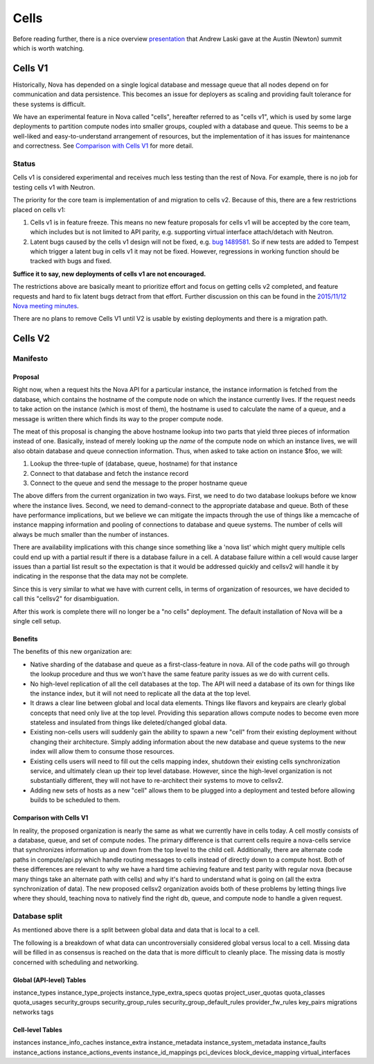 ..
      Licensed under the Apache License, Version 2.0 (the "License"); you may
      not use this file except in compliance with the License. You may obtain
      a copy of the License at

          http://www.apache.org/licenses/LICENSE-2.0

      Unless required by applicable law or agreed to in writing, software
      distributed under the License is distributed on an "AS IS" BASIS, WITHOUT
      WARRANTIES OR CONDITIONS OF ANY KIND, either express or implied. See the
      License for the specific language governing permissions and limitations
      under the License.

=======
 Cells
=======

Before reading further, there is a nice overview presentation_ that
Andrew Laski gave at the Austin (Newton) summit which is worth watching.

.. _presentation: https://www.openstack.org/videos/video/nova-cells-v2-whats-going-on

Cells V1
========

Historically, Nova has depended on a single logical database and message queue
that all nodes depend on for communication and data persistence. This becomes
an issue for deployers as scaling and providing fault tolerance for these
systems is difficult.

We have an experimental feature in Nova called "cells", hereafter referred to
as "cells v1", which is used by some large deployments to partition compute
nodes into smaller groups, coupled with a database and queue. This seems to be
a well-liked and easy-to-understand arrangement of resources, but the
implementation of it has issues for maintenance and correctness.
See `Comparison with Cells V1`_ for more detail.

Status
~~~~~~

Cells v1 is considered experimental and receives much less testing than the
rest of Nova. For example, there is no job for testing cells v1 with Neutron.

The priority for the core team is implementation of and migration to cells v2.
Because of this, there are a few restrictions placed on cells v1:

#. Cells v1 is in feature freeze. This means no new feature proposals for cells
   v1 will be accepted by the core team, which includes but is not limited to
   API parity, e.g. supporting virtual interface attach/detach with Neutron.
#. Latent bugs caused by the cells v1 design will not be fixed, e.g.
   `bug 1489581 <https://bugs.launchpad.net/nova/+bug/1489581>`_. So if new
   tests are added to Tempest which trigger a latent bug in cells v1 it may not
   be fixed. However, regressions in working function should be tracked with
   bugs and fixed.

**Suffice it to say, new deployments of cells v1 are not encouraged.**

The restrictions above are basically meant to prioritize effort and focus on
getting cells v2 completed, and feature requests and hard to fix latent bugs
detract from that effort. Further discussion on this can be found in the
`2015/11/12 Nova meeting minutes
<http://eavesdrop.openstack.org/meetings/nova/2015/nova.2015-11-12-14.00.log.html>`_.

There are no plans to remove Cells V1 until V2 is usable by existing
deployments and there is a migration path.


Cells V2
========

Manifesto
~~~~~~~~~

Proposal
--------

Right now, when a request hits the Nova API for a particular instance, the
instance information is fetched from the database, which contains the hostname
of the compute node on which the instance currently lives. If the request needs
to take action on the instance (which is most of them), the hostname is used to
calculate the name of a queue, and a message is written there which finds its
way to the proper compute node.

The meat of this proposal is changing the above hostname lookup into two parts
that yield three pieces of information instead of one. Basically, instead of
merely looking up the *name* of the compute node on which an instance lives, we
will also obtain database and queue connection information. Thus, when asked to
take action on instance $foo, we will:

1. Lookup the three-tuple of (database, queue, hostname) for that instance
2. Connect to that database and fetch the instance record
3. Connect to the queue and send the message to the proper hostname queue

The above differs from the current organization in two ways. First, we need to
do two database lookups before we know where the instance lives. Second, we
need to demand-connect to the appropriate database and queue. Both of these
have performance implications, but we believe we can mitigate the impacts
through the use of things like a memcache of instance mapping information and
pooling of connections to database and queue systems. The number of cells will
always be much smaller than the number of instances.

There are availability implications with this change since something like a
'nova list' which might query multiple cells could end up with a partial result
if there is a database failure in a cell.  A database failure within a cell
would cause larger issues than a partial list result so the expectation is that
it would be addressed quickly and cellsv2 will handle it by indicating in the
response that the data may not be complete.

Since this is very similar to what we have with current cells, in terms of
organization of resources, we have decided to call this "cellsv2" for
disambiguation.

After this work is complete there will no longer be a "no cells" deployment.
The default installation of Nova will be a single cell setup.

Benefits
--------

The benefits of this new organization are:

* Native sharding of the database and queue as a first-class-feature in nova.
  All of the code paths will go through the lookup procedure and thus we won't
  have the same feature parity issues as we do with current cells.

* No high-level replication of all the cell databases at the top. The API will
  need a database of its own for things like the instance index, but it will
  not need to replicate all the data at the top level.

* It draws a clear line between global and local data elements. Things like
  flavors and keypairs are clearly global concepts that need only live at the
  top level. Providing this separation allows compute nodes to become even more
  stateless and insulated from things like deleted/changed global data.

* Existing non-cells users will suddenly gain the ability to spawn a new "cell"
  from their existing deployment without changing their architecture. Simply
  adding information about the new database and queue systems to the new index
  will allow them to consume those resources.

* Existing cells users will need to fill out the cells mapping index, shutdown
  their existing cells synchronization service, and ultimately clean up their
  top level database. However, since the high-level organization is not
  substantially different, they will not have to re-architect their systems to
  move to cellsv2.

* Adding new sets of hosts as a new "cell" allows them to be plugged into a
  deployment and tested before allowing builds to be scheduled to them.

Comparison with Cells V1
------------------------

In reality, the proposed organization is nearly the same as what we currently
have in cells today. A cell mostly consists of a database, queue, and set of
compute nodes. The primary difference is that current cells require a
nova-cells service that synchronizes information up and down from the top level
to the child cell. Additionally, there are alternate code paths in
compute/api.py which handle routing messages to cells instead of directly down
to a compute host. Both of these differences are relevant to why we have a hard
time achieving feature and test parity with regular nova (because many things
take an alternate path with cells) and why it's hard to understand what is
going on (all the extra synchronization of data). The new proposed cellsv2
organization avoids both of these problems by letting things live where they
should, teaching nova to natively find the right db, queue, and compute node to
handle a given request.


Database split
~~~~~~~~~~~~~~

As mentioned above there is a split between global data and data that is local
to a cell.

The following is a breakdown of what data can uncontroversially considered
global versus local to a cell.  Missing data will be filled in as consensus is
reached on the data that is more difficult to cleanly place.  The missing data
is mostly concerned with scheduling and networking.

Global (API-level) Tables
-------------------------

instance_types
instance_type_projects
instance_type_extra_specs
quotas
project_user_quotas
quota_classes
quota_usages
security_groups
security_group_rules
security_group_default_rules
provider_fw_rules
key_pairs
migrations
networks
tags

Cell-level Tables
-----------------

instances
instance_info_caches
instance_extra
instance_metadata
instance_system_metadata
instance_faults
instance_actions
instance_actions_events
instance_id_mappings
pci_devices
block_device_mapping
virtual_interfaces

